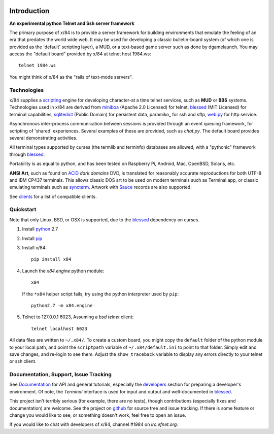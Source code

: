 .. image:: https://landscape.io/github/jquast/x84/master/landscape.svg
    :target: https://landscape.io/github/jquast/x84/master
    :alt: Code Health

.. image:: https://img.shields.io/pypi/v/x84.svg
    :alt: Latest Version
    :target: https://pypi.python.org/pypi/x84

.. image:: https://pypip.in/license/x84/badge.svg
    :alt: License
    :target: http://opensource.org/licenses/MIT

.. image:: https://img.shields.io/pypi/dm/x84.svg
    :alt: Downloads

Introduction
============

**An experimental python Telnet and Ssh server framework**

The primary purpose of x/84 is to provide a server framework for building environments that emulate the feeling of an era that predates the world wide web.  It may be used for developing a classic bulletin-board system (of which one is provided as the 'default' scripting layer), a MUD, or a text-based game server such as done by dgamelaunch.  You may access the "default board" provided by x/84 at telnet host 1984.ws::

    telnet 1984.ws

You might think of x/84 as the "rails of text-mode servers".

Technologies
------------

x/84 supplies a scripting_ engine for developing character-at a time telnet services, such as **MUD** or **BBS** systems.  Technologies used in x/84 are derived from miniboa_ (Apache 2.0 Licensed) for telnet, blessed_ (MIT Licensed) for terminal capabilities, sqlitedict_ (Public Domain) for persistent data, paramiko_ for ssh and sftp, web.py_ for http service.

Asynchronous inter-process communication between sessions is provided through an event queuing framework, for scripting of 'shared' experiences. Several examples of these are provided, such as *chat.py*. The default board provides several demonstrating activities.

All terminal types supported by curses (the termlib and terminfo) databases are allowed, with a "pythonic" framework through blessed_.

Portability is as equal to python, and has been tested on Raspberry Pi, Android, Mac, OpenBSD, Solaris, etc.

**ANSI Art**, such as found on ACiD_ *dark domains* DVD, is translated for reasonably accurate reproductions for both UTF-8 and IBM CP437 terminals. This allows classic DOS art to be used on modern terminals such as Terminal.app, or classic emulating terminals such as syncterm_. Artwork with Sauce_ records are also supported.

See clients_ for a list of compatible clients.

Quickstart
----------

Note that only Linux, BSD, or OSX is supported, due to the blessed_ dependency on curses.

1. Install python_ 2.7

2. Install pip_

3. Install x/84::

     pip install x84

4. Launch the *x84.engine* python module::

     x84

   If the ``*x84`` helper script fails, try using the
   python interpreter used by ``pip``::

     python2.7 -m x84.engine


5. Telnet to 127.0.0.1 6023, Assuming a *bsd telnet* client::

     telnet localhost 6023

All data files are written to ``~/.x84/``.  To create a custom board,
you might copy the ``default`` folder of the python module to your local
path, and point the ``scriptpath`` variable of ``~/.x84/default.ini``
to point to that folder.  Simply edit and save changes, and re-login to
see them.  Adjust the ``show_traceback`` variable to display any errors
directly to your telnet or ssh client.

Documentation, Support, Issue Tracking
--------------------------------------

See Documentation_ for API and general tutorials, especially the developers_
section for preparing a developer's environment.  Of note, the *Terminal*
interface is used for input and output and well-documented in blessed_.

This project isn't terribly serious (for example, there are no tests), though
contributions (especially fixes and documentation) are welcome.  See the
project on github_ for source tree and issue tracking.  If there is some
feature or change you would like to see, or something doesn't work, feel
free to open an issue.

If you would like to chat with developers of x/84, channel *#1984* on *irc.efnet.org*.

.. _miniboa: https://code.google.com/p/miniboa/
.. _sqlitedict: http://pypi.python.org/pypi/sqlitedict
.. _blessed: http://pypi.python.org/pypi/blessed
.. _ttyplay: http://0xcc.net/ttyrec/index.html.en
.. _ACiD: https://en.wikipedia.org/wiki/ACiD_Productions
.. _Sauce: https://github.com/tehmaze/sauce
.. _syncterm: http://syncterm.bbsdev.net/
.. _python: https://www.python.org/
.. _pip: http://guide.python-distribute.org/installation.html#installing-pip
.. _Documentation: http://x84.readthedocs.org/
.. _developers: https://x84.readthedocs.org/en/latest/developers.html
.. _clients: https://x84.readthedocs.org/en/latest/clients.html
.. _scripting: https://x84.readthedocs.org/en/latest/bbs_api.html
.. _github: https://github.com/jquast/x84
.. _web.py: http://webpy.org/
